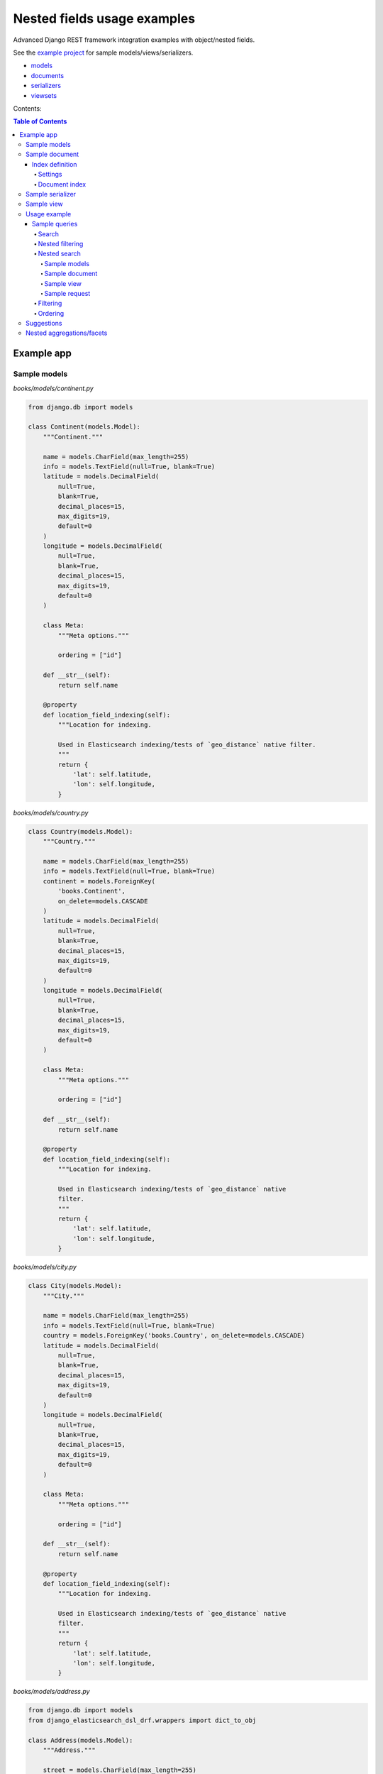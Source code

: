 ============================
Nested fields usage examples
============================

Advanced Django REST framework integration examples with object/nested fields.

See the `example project
<https://github.com/barseghyanartur/django-elasticsearch-dsl-drf/tree/master/examples/simple>`_
for sample models/views/serializers.

- `models
  <https://github.com/barseghyanartur/django-elasticsearch-dsl-drf/blob/master/examples/simple/books/__init__.py>`_
- `documents
  <https://github.com/barseghyanartur/django-elasticsearch-dsl-drf/blob/master/examples/simple/search_indexes/documents/__init__.py>`_
- `serializers
  <https://github.com/barseghyanartur/django-elasticsearch-dsl-drf/blob/master/examples/simple/search_indexes/serializers/__init__.py>`_
- `viewsets
  <https://github.com/barseghyanartur/django-elasticsearch-dsl-drf/blob/master/examples/simple/search_indexes/viewsets/__init__.py>`_

Contents:

.. contents:: Table of Contents

Example app
===========

Sample models
-------------

*books/models/continent.py*

.. code-block:: python

    from django.db import models

    class Continent(models.Model):
        """Continent."""

        name = models.CharField(max_length=255)
        info = models.TextField(null=True, blank=True)
        latitude = models.DecimalField(
            null=True,
            blank=True,
            decimal_places=15,
            max_digits=19,
            default=0
        )
        longitude = models.DecimalField(
            null=True,
            blank=True,
            decimal_places=15,
            max_digits=19,
            default=0
        )

        class Meta:
            """Meta options."""

            ordering = ["id"]

        def __str__(self):
            return self.name

        @property
        def location_field_indexing(self):
            """Location for indexing.

            Used in Elasticsearch indexing/tests of `geo_distance` native filter.
            """
            return {
                'lat': self.latitude,
                'lon': self.longitude,
            }

*books/models/country.py*

.. code-block:: python

    class Country(models.Model):
        """Country."""

        name = models.CharField(max_length=255)
        info = models.TextField(null=True, blank=True)
        continent = models.ForeignKey(
            'books.Continent',
            on_delete=models.CASCADE
        )
        latitude = models.DecimalField(
            null=True,
            blank=True,
            decimal_places=15,
            max_digits=19,
            default=0
        )
        longitude = models.DecimalField(
            null=True,
            blank=True,
            decimal_places=15,
            max_digits=19,
            default=0
        )

        class Meta:
            """Meta options."""

            ordering = ["id"]

        def __str__(self):
            return self.name

        @property
        def location_field_indexing(self):
            """Location for indexing.

            Used in Elasticsearch indexing/tests of `geo_distance` native
            filter.
            """
            return {
                'lat': self.latitude,
                'lon': self.longitude,
            }


*books/models/city.py*

.. code-block:: python

    class City(models.Model):
        """City."""

        name = models.CharField(max_length=255)
        info = models.TextField(null=True, blank=True)
        country = models.ForeignKey('books.Country', on_delete=models.CASCADE)
        latitude = models.DecimalField(
            null=True,
            blank=True,
            decimal_places=15,
            max_digits=19,
            default=0
        )
        longitude = models.DecimalField(
            null=True,
            blank=True,
            decimal_places=15,
            max_digits=19,
            default=0
        )

        class Meta:
            """Meta options."""

            ordering = ["id"]

        def __str__(self):
            return self.name

        @property
        def location_field_indexing(self):
            """Location for indexing.

            Used in Elasticsearch indexing/tests of `geo_distance` native
            filter.
            """
            return {
                'lat': self.latitude,
                'lon': self.longitude,
            }

*books/models/address.py*

.. code-block:: python

    from django.db import models
    from django_elasticsearch_dsl_drf.wrappers import dict_to_obj

    class Address(models.Model):
        """Address."""

        street = models.CharField(max_length=255)
        house_number = models.CharField(max_length=60)
        appendix = models.CharField(max_length=30, null=True, blank=True)
        zip_code = models.CharField(max_length=60)
        city = models.ForeignKey('books.City', on_delete=models.CASCADE)
        latitude = models.DecimalField(
            null=True,
            blank=True,
            decimal_places=15,
            max_digits=19,
            default=0
        )
        longitude = models.DecimalField(
            null=True,
            blank=True,
            decimal_places=15,
            max_digits=19,
            default=0
        )

        class Meta:
            """Meta options."""

            ordering = ["id"]

        def __str__(self):
            return "{} {} {} {}".format(
                self.street,
                self.house_number,
                self.appendix,
                self.zip_code
            )

        @property
        def location_field_indexing(self):
            """Location for indexing.

            Used in Elasticsearch indexing/tests of `geo_distance` native
            filter.
            """
            return {
                'lat': self.latitude,
                'lon': self.longitude,
            }

        @property
        def country_indexing(self):
            """Country data (nested) for indexing.

            Example:

            >>> mapping = {
            >>>     'country': {
            >>>         'name': 'Netherlands',
            >>>         'city': {
            >>>             'name': 'Amsterdam',
            >>>         }
            >>>     }
            >>> }

            :return:
            """
            wrapper = dict_to_obj({
                'name': self.city.country.name,
                'city': {
                    'name': self.city.name
                }
            })

            return wrapper

        @property
        def continent_indexing(self):
            """Continent data (nested) for indexing.

            Example:

            >>> mapping = {
            >>>     'continent': {
            >>>         'name': 'Asia',
            >>>         'country': {
            >>>             'name': 'Netherlands',
            >>>             'city': {
            >>>                 'name': 'Amsterdam',
            >>>             }
            >>>         }
            >>>     }
            >>> }

            :return:
            """
            wrapper = dict_to_obj({
                'name': self.city.country.continent.name,
                'country': {
                    'name': self.city.country.name,
                    'city': {
                        'name': self.city.name,
                    }
                }
            })

            return wrapper

Sample document
---------------

Index definition
~~~~~~~~~~~~~~~~

To separate dev/test/staging/production indexes, the following approach is
recommended.

Settings
^^^^^^^^

*settings/base.py*

.. code-block:: python

    # Name of the Elasticsearch index
    ELASTICSEARCH_INDEX_NAMES = {
        'search_indexes.documents.address': 'address',
    }

*settings/testing.py*

.. code-block:: python

    # Name of the Elasticsearch index
    ELASTICSEARCH_INDEX_NAMES = {
        'search_indexes.documents.address': 'test_address',
    }

*settings/production.py*

.. code-block:: python

    # Name of the Elasticsearch index
    ELASTICSEARCH_INDEX_NAMES = {
        'search_indexes.documents.address': 'prod_address',
    }

Document index
^^^^^^^^^^^^^^

*search_indexes/documents/address.py*

.. code-block:: python

    from django.conf import settings

    from django_elasticsearch_dsl import Document, Index, fields
    from django_elasticsearch_dsl_drf.compat import KeywordField, StringField

    from books.models import Address

    from .analyzers import html_strip

    INDEX = Index(settings.ELASTICSEARCH_INDEX_NAMES[__name__])

    # See Elasticsearch Indices API reference for available settings
    INDEX.settings(
        number_of_shards=1,
        number_of_replicas=1
    )

    @INDEX.doc_type
    class AddressDocument(Document):
        """Address Elasticsearch document."""

        # In different parts of the code different fields are used. There are
        # a couple of use cases: (1) more-like-this functionality, where `title`,
        # `description` and `summary` fields are used, (2) search and filtering
        # functionality where all of the fields are used.

        # ID
        id = fields.IntegerField(attr='id')

        # ********************************************************************
        # *********************** Main data fields for search ****************
        # ********************************************************************

        street = StringField(
            analyzer=html_strip,
            fields={
                'raw': KeywordField(),
                'suggest': fields.CompletionField(),
            }
        )

        house_number = StringField(analyzer=html_strip)

        appendix = StringField(analyzer=html_strip)

        zip_code = StringField(
            analyzer=html_strip,
            fields={
                'raw': KeywordField(),
                'suggest': fields.CompletionField(),
            }
        )

        # ********************************************************************
        # ********** Additional fields for search and filtering **************
        # ********************************************************************

        # City object
        city = fields.ObjectField(
            properties={
                'name': StringField(
                    analyzer=html_strip,
                    fields={
                        'raw': KeywordField(),
                        'suggest': fields.CompletionField(),
                    }
                ),
                'info': StringField(analyzer=html_strip),
                'location': fields.GeoPointField(attr='location_field_indexing'),
                'country': fields.ObjectField(
                    properties={
                        'name': StringField(
                            analyzer=html_strip,
                            fields={
                                'raw': KeywordField(),
                                'suggest': fields.CompletionField(),
                            }
                        ),
                        'info': StringField(analyzer=html_strip),
                        'location': fields.GeoPointField(
                            attr='location_field_indexing'
                        )
                    }
                )
            }
        )

        # Country object
        country = fields.NestedField(
            attr='country_indexing',
            properties={
                'name': StringField(
                    analyzer=html_strip,
                    fields={
                        'raw': KeywordField(),
                        'suggest': fields.CompletionField(),
                    }
                ),
                'city': fields.ObjectField(
                    properties={
                        'name': StringField(
                            analyzer=html_strip,
                            fields={
                                'raw': KeywordField(),
                            },
                        ),
                    },
                ),
            },
        )

        # Continent object
        continent = fields.NestedField(
            attr='continent_indexing',
            properties={
                'name': StringField(
                    analyzer=html_strip,
                    fields={
                        'raw': KeywordField(),
                        'suggest': fields.CompletionField(),
                    }
                ),
                'country': fields.NestedField(
                    properties={
                        'name': StringField(
                            analyzer=html_strip,
                            fields={
                                'raw': KeywordField(),
                            }
                        ),
                        'city': fields.NestedField(
                            properties={
                                'name': StringField(
                                    analyzer=html_strip,
                                    fields={
                                        'raw': KeywordField(),
                                    }
                                )
                            }
                        )
                    }
                )
            }
        )

        location = fields.GeoPointField(attr='location_field_indexing')

        class Meta:
            """Meta options."""

            model = Address  # The model associate with this Document

Sample serializer
-----------------

*search_indexes/serializers/address.py*

.. code-block:: python

    from django_elasticsearch_dsl_drf.serializers import DocumentSerializer

    from ..documents import AddressDocument

    class AddressDocumentSerializer(DocumentSerializer):
        """Serializer for address document."""

        class Meta:
            """Meta options."""

            document = AddressDocument
            fields = (
                'id',
                'street',
                'house_number',
                'appendix',
                'zip_code',
                'city',
                'country',
                'continent',
                'location',
            )


Sample view
-----------

*search_indexes/viewsets/address.py*

.. code-block:: python

    from django_elasticsearch_dsl_drf.constants import (
        LOOKUP_FILTER_GEO_DISTANCE,
        LOOKUP_FILTER_GEO_POLYGON,
        LOOKUP_FILTER_GEO_BOUNDING_BOX,
        SUGGESTER_COMPLETION,
    )
    from django_elasticsearch_dsl_drf.filter_backends import (
        DefaultOrderingFilterBackend,
        FacetedSearchFilterBackend,
        FilteringFilterBackend,
        GeoSpatialFilteringFilterBackend,
        GeoSpatialOrderingFilterBackend,
        NestedFilteringFilterBackend,
        OrderingFilterBackend,
        SearchFilterBackend,
        SuggesterFilterBackend,
    )
    from django_elasticsearch_dsl_drf.pagination import LimitOffsetPagination
    from django_elasticsearch_dsl_drf.viewsets import DocumentViewSet

    from ..documents import AddressDocument
    from ..serializers import AddressDocumentSerializer

    class AddressDocumentViewSet(DocumentViewSet):
        """The AddressDocument view."""

        document = AddressDocument
        serializer_class = AddressDocumentSerializer
        lookup_field = 'id'
        filter_backends = [
            FacetedSearchFilterBackend,
            FilteringFilterBackend,
            OrderingFilterBackend,
            SearchFilterBackend,
            GeoSpatialFilteringFilterBackend,
            GeoSpatialOrderingFilterBackend,
            NestedFilteringFilterBackend,
            DefaultOrderingFilterBackend,
            SuggesterFilterBackend,
        ]
        pagination_class = LimitOffsetPagination
        # Define search fields
        search_fields = (
            'street',
            'zip_code',
            'city.name',
            'city.country.name',
        )
        # Define filtering fields
        filter_fields = {
            'id': None,
            'city': 'city.name.raw',
        }
        # Nested filtering fields
        nested_filter_fields = {
            'continent_country': {
                'field': 'continent.country.name.raw',
                'path': 'continent.country',
            },
            'continent_country_city': {
                'field': 'continent.country.city.name.raw',
                'path': 'continent.country.city',
            },
        }
        # Define geo-spatial filtering fields
        geo_spatial_filter_fields = {
            'location': {
                'lookups': [
                    LOOKUP_FILTER_GEO_BOUNDING_BOX,
                    LOOKUP_FILTER_GEO_DISTANCE,
                    LOOKUP_FILTER_GEO_POLYGON,

                ],
            },
        }
        # Define ordering fields
        ordering_fields = {
            'id': None,
            'street': None,
            'city': 'city.name.raw',
            'country': 'city.country.name.raw',
            'zip_code': None,
        }
        # Define ordering fields
        geo_spatial_ordering_fields = {
            'location': None,
        }
        # Specify default ordering
        ordering = (
            'id',
            'street.raw',
            'city.name.raw',
        )
        # Suggester fields
        suggester_fields = {
            'street_suggest': {
                'field': 'street.suggest',
                'suggesters': [
                    SUGGESTER_COMPLETION,
                ],
            },
            'city_suggest': {
                'field': 'city.name.suggest',
                'suggesters': [
                    SUGGESTER_COMPLETION,
                ],
            },
            'country_suggest': {
                'field': 'city.country.name.suggest',
                'suggesters': [
                    SUGGESTER_COMPLETION,
                ],
            }
        }

        # Facets
        faceted_search_fields = {
            'city': {
                'field': 'city.name.raw',
                'enabled': True,
            },
            'country': {
                'field': 'city.country.name.raw',
                'enabled': True,
            },
        }

Usage example
-------------
Considering samples above, you should be able to perform the search, sorting
and filtering actions described below.

Sample queries
~~~~~~~~~~~~~~

Search
^^^^^^
Just a couple of examples, because searching in nested fields doesn't differ
from searching in simple fields.

**Search in all fields**

Search in all fields (``street``, ``zip_code`` and ``city``, ``country``) for
word "Picadilly".

.. code-block:: text

    http://127.0.0.1:8000/search/addresses/?search=Piccadilly

**Search a single term on specific field**

In order to search in specific field (``country``) for term "Armenia", add
the field name separated with ``|`` to the search term.

.. code-block:: text

    http://127.0.0.1:8000/search/addresses/?search=city.country.name:Armenia

Nested filtering
^^^^^^^^^^^^^^^^

**Filter documents by nested field**

Filter documents by field (``continent.country``) "Armenia".

.. code-block:: text

    http://127.0.0.1:8000/search/addresses/?continent_country=Armenia

Filter documents by field (``continent.country.city``) "Amsterdam".

.. code-block:: text

    http://127.0.0.1:8000/search/addresses/?continent_country_city=Amsterdam

Nested search
^^^^^^^^^^^^^
For nested search, let's have another example.

Sample models
+++++++++++++

*books/models/city.py*

.. code-block:: python

    from django.db import models

    class City(models.Model):
        """City."""

        name = models.CharField(max_length=255)
        info = models.TextField(null=True, blank=True)
        country = models.ForeignKey('books.Country')
        latitude = models.DecimalField(null=True,
                                       blank=True,
                                       decimal_places=15,
                                       max_digits=19,
                                       default=0)
        longitude = models.DecimalField(null=True,
                                        blank=True,
                                        decimal_places=15,
                                        max_digits=19,
                                        default=0)

*books/models/country.py*

.. code-block:: python

    from django.db import models

    class Country(models.Model):
        """Country."""

        name = models.CharField(max_length=255)
        info = models.TextField(null=True, blank=True)
        latitude = models.DecimalField(null=True,
                                       blank=True,
                                       decimal_places=15,
                                       max_digits=19,
                                       default=0)
        longitude = models.DecimalField(null=True,
                                        blank=True,
                                        decimal_places=15,
                                        max_digits=19,
                                        default=0)

Sample document
+++++++++++++++

*documents/city.py*

.. code-block:: python

    from django.conf import settings

    from django_elasticsearch_dsl import Document, Index, fields
    from django_elasticsearch_dsl_drf.compat import KeywordField, StringField

    from books.models import City

    from .analyzers import html_strip

    INDEX = Index(settings.ELASTICSEARCH_INDEX_NAMES[__name__])

    # See Elasticsearch Indices API reference for available settings
    INDEX.settings(
        number_of_shards=1,
        number_of_replicas=1
    )


    @INDEX.doc_type
    class CityDocument(Document):
        """City Elasticsearch document.

        This document has been created purely for testing out complex fields.
        """

        # ID
        id = fields.IntegerField(attr='id')

        # ********************************************************************
        # ********************** Main data fields for search *****************
        # ********************************************************************

        name = StringField(
            analyzer=html_strip,
            fields={
                'raw': KeywordField(),
                'suggest': fields.CompletionField(),
            }
        )

        info = StringField(analyzer=html_strip)

        # ********************************************************************
        # ************** Nested fields for search and filtering **************
        # ********************************************************************

        # City object
        country = fields.NestedField(
            properties={
                'name': StringField(
                    analyzer=html_strip,
                    fields={
                        'raw': KeywordField(),
                        'suggest': fields.CompletionField(),
                    }
                ),
                'info': StringField(analyzer=html_strip),
                'location': fields.GeoPointField(attr='location_field_indexing'),
            }
        )

        location = fields.GeoPointField(attr='location_field_indexing')

        # ********************************************************************
        # ********** Other complex fields for search and filtering ***********
        # ********************************************************************

        boolean_list = fields.ListField(
            StringField(attr='boolean_list_indexing')
        )

        datetime_list = fields.ListField(
            StringField(attr='datetime_list_indexing')
        )
        float_list = fields.ListField(
            StringField(attr='float_list_indexing')
        )
        integer_list = fields.ListField(
            StringField(attr='integer_list_indexing')
        )

        class Meta:
            """Meta options."""

            model = City  # The model associate with this Document

Sample view
+++++++++++

*viewsets/city.py*

.. code-block:: python

    from django_elasticsearch_dsl_drf.constants import (
        LOOKUP_FILTER_GEO_DISTANCE,
        LOOKUP_FILTER_GEO_POLYGON,
        LOOKUP_FILTER_GEO_BOUNDING_BOX,
        SUGGESTER_COMPLETION,
    )
    from django_elasticsearch_dsl_drf.filter_backends import (
        FilteringFilterBackend,
        DefaultOrderingFilterBackend,
        OrderingFilterBackend,
        SearchFilterBackend,
        SuggesterFilterBackend,
        GeoSpatialFilteringFilterBackend,
        GeoSpatialOrderingFilterBackend,
    )
    from django_elasticsearch_dsl_drf.pagination import LimitOffsetPagination
    from django_elasticsearch_dsl_drf.viewsets import DocumentViewSet

    from ..documents import CityDocument
    from ..serializers import CityDocumentSerializer

    class CityDocumentViewSet(BaseDocumentViewSet):
        """The CityDocument view."""

        document = CityDocument
        serializer_class = CityDocumentSerializer
        lookup_field = 'id'
        filter_backends = [
            FilteringFilterBackend,
            OrderingFilterBackend,
            SearchFilterBackend,
            GeoSpatialFilteringFilterBackend,
            GeoSpatialOrderingFilterBackend,
            DefaultOrderingFilterBackend,
            SuggesterFilterBackend,
        ]
        pagination_class = LimitOffsetPagination
        # Define search fields
        search_fields = (
            'name',
            'info',
        )

        search_nested_fields = {
            'country': {
                'path': 'country',
                'fields': ['name'],
            }
        }

        # Define filtering fields
        filter_fields = {
            'id': None,
            'name': 'name.raw',
            'country': 'country.name.raw',
        }
        # Define geo-spatial filtering fields
        geo_spatial_filter_fields = {
            'location': {
                'lookups': [
                    LOOKUP_FILTER_GEO_BOUNDING_BOX,
                    LOOKUP_FILTER_GEO_DISTANCE,
                    LOOKUP_FILTER_GEO_POLYGON,

                ],
            },
        }
        # Define ordering fields
        ordering_fields = {
            'id': None,
            'name': None,
            'country': 'country.name.raw',
        }
        # Define ordering fields
        geo_spatial_ordering_fields = {
            'location': None,
        }
        # Specify default ordering
        ordering = (
            'id',
            'name.raw',
            'country.name.raw',
        )

        # Suggester fields
        suggester_fields = {
            'name_suggest': {
                'field': 'name.suggest',
                'suggesters': [
                    SUGGESTER_COMPLETION,
                ],
            },
            'country_suggest': {
                'field': 'country.name.suggest',
                'suggesters': [
                    SUGGESTER_COMPLETION,
                ],
            }
        }


Sample request
++++++++++++++

**Request**

.. code-block:: text

    GET http://127.0.0.1:8000/search/cities/?search=Switzerland

Filtering
^^^^^^^^^

**Filter documents by field**

Filter documents by field (``city``) "Dublin".

.. code-block:: text

    http://127.0.0.1:8000/search/addresses/?city=Dublin

**Filter documents by multiple fields**

Filter documents by field (``states``) "published" and "in_progress".

.. code-block:: text

    http://127.0.0.1:8000/search/addresses/?city__in=Yerevan__Dublin

Ordering
^^^^^^^^

The ``-`` prefix means ordering should be descending.

**Order documents by field (descending)**

Order documents by field ``country`` (ascending).

.. code-block:: text

    http://127.0.0.1:8000/search/addresses/?ordering=-country

Suggestions
-----------

The suggest feature suggests similar looking terms based on a provided text
by using a suggester.

.. note::

    The ``SuggesterFilterBackend`` filter backend can be used in the
    ``suggest`` custom view action/route only. Usages outside of the are
    ``suggest`` action/route are restricted.

There are three options available here: ``term``, ``phrase`` and
``completion``.

.. note::

    Suggestion functionality is exclusive. Once you have queried the
    ``SuggesterFilterBackend``, the latter will transform your current
    search query into suggestion search query (which is very different).
    Therefore, always add it as the very last filter backend.

Suggest completion for field ``country``.

.. code-block:: text

    http://127.0.0.1:8000/search/addresses/suggest/?country_suggest__completion=Ar

Suggest completion for field ``city``.

.. code-block:: text

    http://127.0.0.1:8000/search/addresses/suggest/?city_suggest__completion=Ye

Nested aggregations/facets
--------------------------
At the moment, nested aggregations/facets are not supported out of the box.
Out of the box support will surely land in the package one day, but for now,
there's a simple and convenient way of implementing nested aggregations/facets
with minimal efforts. Consider the following example.

*search_indexes/backends/nested_continents.py*

.. code-block:: python

    from django_elasticsearch_dsl_drf.filter_backends.mixins import (
        FilterBackendMixin,
    )
    from rest_framework.filters import BaseFilterBackend

    class NestedContinentsBackend(BaseFilterBackend, FilterBackendMixin):
        """Adds nesting to continents."""

        faceted_search_param = 'nested_facet'

        def get_faceted_search_query_params(self, request):
            """Get faceted search query params.

            :param request: Django REST framework request.
            :type request: rest_framework.request.Request
            :return: List of search query params.
            :rtype: list
            """
            query_params = request.query_params.copy()
            return query_params.getlist(self.faceted_search_param, [])

        def filter_queryset(self, request, queryset, view):
            """Filter the queryset.
            :param request: Django REST framework request.
            :param queryset: Base queryset.
            :param view: View.
            :type request: rest_framework.request.Request
            :type queryset: elasticsearch.dsl.search.Search
            :type view: rest_framework.viewsets.ReadOnlyModelViewSet
            :return: Updated queryset.
            :rtype: elasticsearch.dsl.search.Search
            """
            facets = self.get_faceted_search_query_params(request)

            if 'continent' in facets:
                queryset \
                    .aggs\
                    .bucket('continents',
                            'nested',
                            path='continent') \
                    .bucket('continent_name',
                            'terms',
                            field='continent.name.raw',
                            size=10) \
                    .bucket('counties',
                            'nested',
                            path='continent.country') \
                    .bucket('country_name',
                            'terms',
                            field='continent.country.name.raw',
                            size=10) \
                    .bucket('city',
                            'nested',
                            path='continent.country.city') \
                    .bucket('city_name',
                            'terms',
                            field='continent.country.city.name.raw',
                            size=10)

            return queryset

The view will look as follows:

*search_indexes/viewsets/address.py*

.. code-block:: python

    from django_elasticsearch_dsl_drf.constants import (
        LOOKUP_FILTER_GEO_DISTANCE,
        LOOKUP_FILTER_GEO_POLYGON,
        LOOKUP_FILTER_GEO_BOUNDING_BOX,
        SUGGESTER_COMPLETION,
    )
    from django_elasticsearch_dsl_drf.filter_backends import (
        DefaultOrderingFilterBackend,
        FacetedSearchFilterBackend,
        FilteringFilterBackend,
        GeoSpatialFilteringFilterBackend,
        GeoSpatialOrderingFilterBackend,
        NestedFilteringFilterBackend,
        OrderingFilterBackend,
        SearchFilterBackend,
        SuggesterFilterBackend,
    )
    from django_elasticsearch_dsl_drf.pagination import LimitOffsetPagination
    from django_elasticsearch_dsl_drf.viewsets import DocumentViewSet

    from ..backends import NestedContinentsBackend
    from ..documents import AddressDocument
    from ..serializers import AddressDocumentSerializer

    class AddressDocumentViewSet(DocumentViewSet):
        """The AddressDocument view."""

        document = AddressDocument
        serializer_class = AddressDocumentSerializer
        lookup_field = 'id'
        filter_backends = [
            FacetedSearchFilterBackend,
            FilteringFilterBackend,
            OrderingFilterBackend,
            SearchFilterBackend,
            GeoSpatialFilteringFilterBackend,
            GeoSpatialOrderingFilterBackend,
            NestedContinentsBackend,
            NestedFilteringFilterBackend,
            DefaultOrderingFilterBackend,
            SuggesterFilterBackend,
        ]
        pagination_class = LimitOffsetPagination
        # Define search fields
        search_fields = (
            'street',
            'zip_code',
            'city.name',
            'city.country.name',
        )
        # Define filtering fields
        filter_fields = {
            'id': None,
            'city': 'city.name.raw',
        }
        # Nested filtering fields
        nested_filter_fields = {
            'continent_country': {
                'field': 'continent.country.name.raw',
                'path': 'continent.country',
            },
            'continent_country_city': {
                'field': 'continent.country.city.name.raw',
                'path': 'continent.country.city',
            },
        }
        # Define geo-spatial filtering fields
        geo_spatial_filter_fields = {
            'location': {
                'lookups': [
                    LOOKUP_FILTER_GEO_BOUNDING_BOX,
                    LOOKUP_FILTER_GEO_DISTANCE,
                    LOOKUP_FILTER_GEO_POLYGON,

                ],
            },
        }
        # Define ordering fields
        ordering_fields = {
            'id': None,
            'street': None,
            'city': 'city.name.raw',
            'country': 'city.country.name.raw',
            'zip_code': None,
        }
        # Define ordering fields
        geo_spatial_ordering_fields = {
            'location': None,
        }
        # Specify default ordering
        ordering = (
            'id',
            'street.raw',
            'city.name.raw',
        )
        # Suggester fields
        suggester_fields = {
            'street_suggest': {
                'field': 'street.suggest',
                'suggesters': [
                    SUGGESTER_COMPLETION,
                ],
            },
            'city_suggest': {
                'field': 'city.name.suggest',
                'suggesters': [
                    SUGGESTER_COMPLETION,
                ],
            },
            'country_suggest': {
                'field': 'city.country.name.suggest',
                'suggesters': [
                    SUGGESTER_COMPLETION,
                ],
            }
        }

        # Facets
        faceted_search_fields = {
            'city': {
                'field': 'city.name.raw',
                'enabled': True,
            },
            'country': {
                'field': 'city.country.name.raw',
                'enabled': True,
            },
        }

